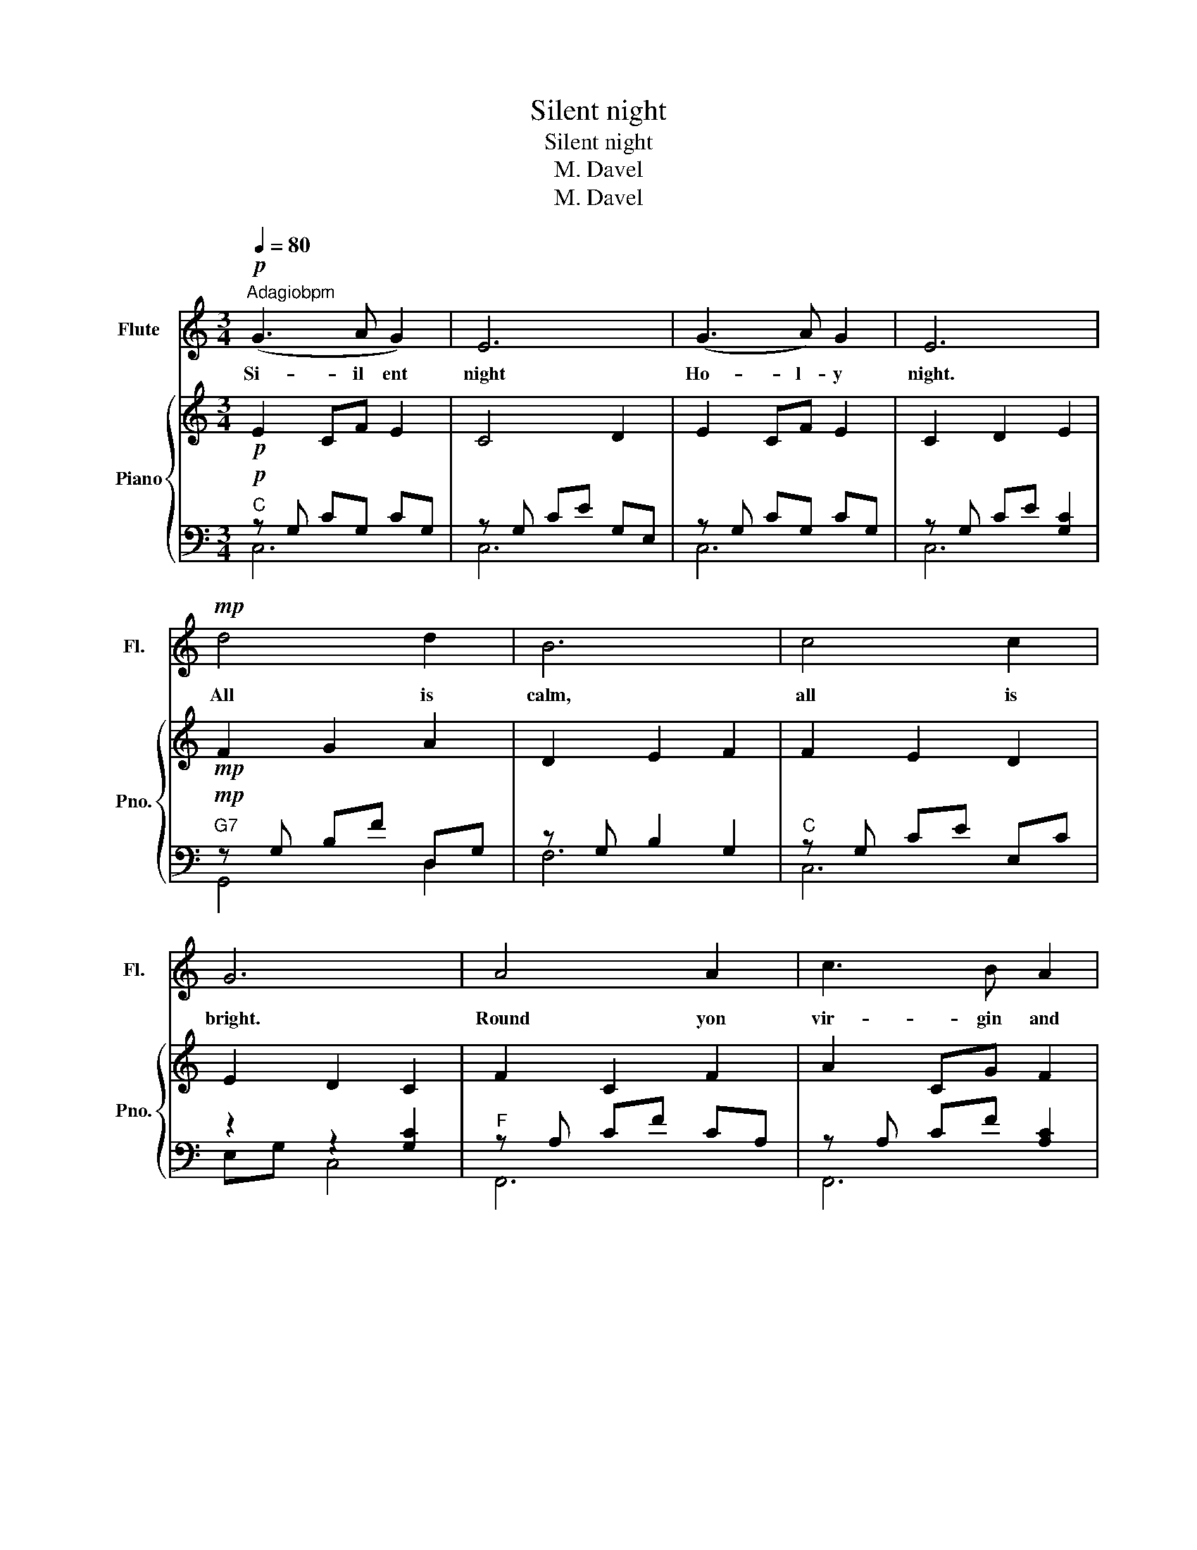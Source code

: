 X:1
T:Silent night
T:Silent night
T:M. Davel
T:M. Davel
Z:M. Davel
%%score 1 { 2 | ( 3 4 ) }
L:1/8
Q:1/4=80
M:3/4
K:C
V:1 treble nm="Flute" snm="Fl."
V:2 treble nm="Piano" snm="Pno."
V:3 bass 
V:4 bass 
V:1
!p!"^Adagiobpm" (G3 A G2) | E6 | (G3 A) G2 | E6 |!mp! d4 d2 | B6 | c4 c2 | G6 | A4 A2 | c3 B A2 | %10
w: Si- il ent|night|Ho- l- y|night.|All is|calm,|all is|bright.|Round yon|vir- gin and|
 (G3 A) G2 | E6 | A4 A2 | (c3 B) A2 | (G3 A) G2 | E6 |!f! d4!<(! d2!<)! | (f3 d) B2 | (c6 | e6) | %20
w: Mo- ther and|child.|Ho- ly|in- fant so|ten- der and|mild.|Sleep in|hea- ven- ly|peace.||
"^mf" c'2 g2 e2 |!>(! (g3 f) d2!>)! |!pp! c6- | c6 |] %24
w: Sle ep in|hea- ven- ly|peace.||
V:2
!p! E2 CF E2 | C4 D2 | E2 CF E2 | C2 D2 E2 |!mp! F2 G2 A2 | D2 E2 F2 | F2 E2 D2 | E2 D2 C2 | %8
 F2 C2 F2 | A2 CG F2 | E2 CF E2 | C2 D2 E2 | F2 C2 F2 | A2 CG F2 | E2 CF E2 | C2 D2 E2 | %16
!f! F2 A2 F2 | DE FG AG | CF E2 D2 | C2 E2 G2 |"^mf" EF E2 C2 |!>(! E2 D2 D2!>)! |!pp! C6- | C6 |] %24
V:3
!p! z G, CG, CG, | z G, CE G,E, | z G, CG, CG, | z G, CE [G,C]2 |!mp! z G, B,F D,G, | %5
 z G, B,2 G,2 | z G, CE E,C | z2 z2 [G,C]2 | z A, CF CA, | z A, CF [A,C]2 | z G, CE CG, | %11
 z G, CE [G,C]2 | z A, CF CA, | z A, CF [A,C]2 | z G, CG, CG, | z G, CE [G,C]2 | %16
!f! z D, G,B, G,D, | z D, G,B, G,D, | z G, CE CG, | z E, G,E, C,2 |"^mf" z G, CE CG, | %21
!>(! z D, G,B, [F,G,]2!>)! |!pp! z G, CE CG, | [C,G,CE]6 |] %24
V:4
"C" C,6 | C,6 | C,6 | C,6 |"G7" G,,4 D,2 | F,6 |"C" C,6 | E,G, C,4 |"F" F,,6 | F,,6 |"C" C,6 | %11
 C,6 |"F" F,,6 | F,,6 |"C" C,6 | C,6 |"G" G,,6 | B,,6 | E,6 | C,6 | C,6 | G,,6 | C,6 | x6 |] %24

